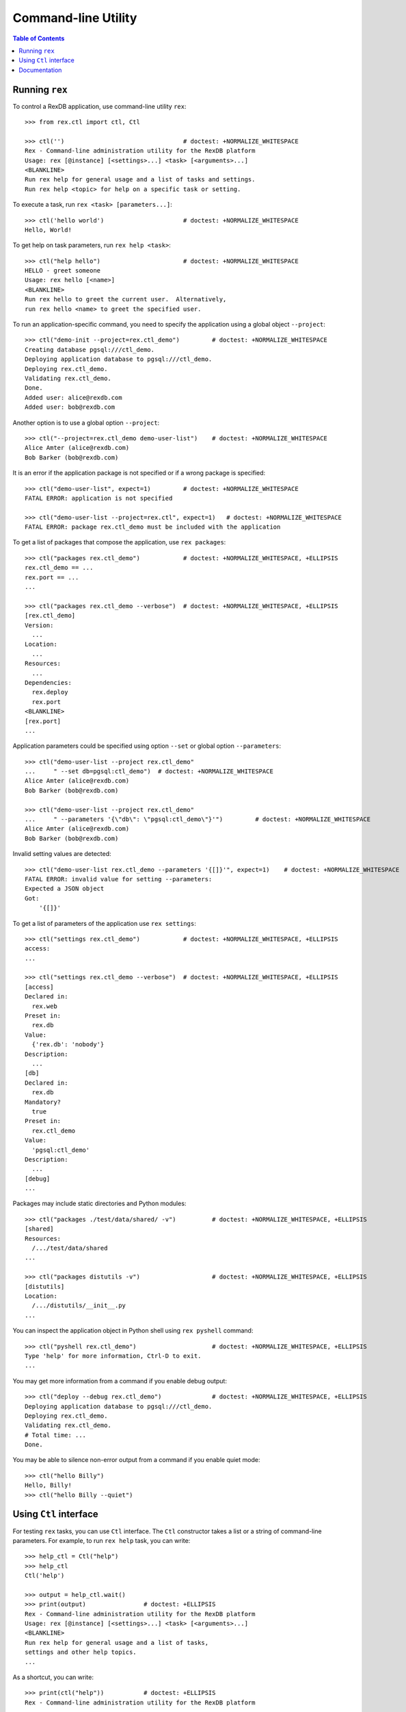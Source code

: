 ************************
  Command-line Utility
************************

.. contents:: Table of Contents


Running ``rex``
===============

To control a RexDB application, use command-line utility ``rex``::

    >>> from rex.ctl import ctl, Ctl

    >>> ctl('')                                 # doctest: +NORMALIZE_WHITESPACE
    Rex - Command-line administration utility for the RexDB platform
    Usage: rex [@instance] [<settings>...] <task> [<arguments>...]
    <BLANKLINE>
    Run rex help for general usage and a list of tasks and settings.
    Run rex help <topic> for help on a specific task or setting.

To execute a task, run ``rex <task> [parameters...]``::

    >>> ctl('hello world')                      # doctest: +NORMALIZE_WHITESPACE
    Hello, World!

To get help on task parameters, run ``rex help <task>``::

    >>> ctl("help hello")                       # doctest: +NORMALIZE_WHITESPACE
    HELLO - greet someone
    Usage: rex hello [<name>]
    <BLANKLINE>
    Run rex hello to greet the current user.  Alternatively,
    run rex hello <name> to greet the specified user.

To run an application-specific command, you need to specify the application
using a global object ``--project``::

    >>> ctl("demo-init --project=rex.ctl_demo")         # doctest: +NORMALIZE_WHITESPACE
    Creating database pgsql:///ctl_demo.
    Deploying application database to pgsql:///ctl_demo.
    Deploying rex.ctl_demo.
    Validating rex.ctl_demo.
    Done.
    Added user: alice@rexdb.com
    Added user: bob@rexdb.com

Another option is to use a global option ``--project``::

    >>> ctl("--project=rex.ctl_demo demo-user-list")    # doctest: +NORMALIZE_WHITESPACE
    Alice Amter (alice@rexdb.com)
    Bob Barker (bob@rexdb.com)

It is an error if the application package is not specified or if a wrong
package is specified::

    >>> ctl("demo-user-list", expect=1)         # doctest: +NORMALIZE_WHITESPACE
    FATAL ERROR: application is not specified

    >>> ctl("demo-user-list --project=rex.ctl", expect=1)   # doctest: +NORMALIZE_WHITESPACE
    FATAL ERROR: package rex.ctl_demo must be included with the application

To get a list of packages that compose the application, use ``rex packages``::

    >>> ctl("packages rex.ctl_demo")            # doctest: +NORMALIZE_WHITESPACE, +ELLIPSIS
    rex.ctl_demo == ...
    rex.port == ...
    ...

    >>> ctl("packages rex.ctl_demo --verbose")  # doctest: +NORMALIZE_WHITESPACE, +ELLIPSIS
    [rex.ctl_demo]
    Version:
      ...
    Location:
      ...
    Resources:
      ...
    Dependencies:
      rex.deploy
      rex.port
    <BLANKLINE>
    [rex.port]
    ...

Application parameters could be specified using option ``--set`` or global
option ``--parameters``::

    >>> ctl("demo-user-list --project rex.ctl_demo"
    ...     " --set db=pgsql:ctl_demo")  # doctest: +NORMALIZE_WHITESPACE
    Alice Amter (alice@rexdb.com)
    Bob Barker (bob@rexdb.com)

    >>> ctl("demo-user-list --project rex.ctl_demo"
    ...     " --parameters '{\"db\": \"pgsql:ctl_demo\"}'")         # doctest: +NORMALIZE_WHITESPACE
    Alice Amter (alice@rexdb.com)
    Bob Barker (bob@rexdb.com)

Invalid setting values are detected::

    >>> ctl("demo-user-list rex.ctl_demo --parameters '{[]}'", expect=1)    # doctest: +NORMALIZE_WHITESPACE
    FATAL ERROR: invalid value for setting --parameters:
    Expected a JSON object
    Got:
        '{[]}'

To get a list of parameters of the application use ``rex settings``::

    >>> ctl("settings rex.ctl_demo")            # doctest: +NORMALIZE_WHITESPACE, +ELLIPSIS
    access:
    ...

    >>> ctl("settings rex.ctl_demo --verbose")  # doctest: +NORMALIZE_WHITESPACE, +ELLIPSIS
    [access]
    Declared in:
      rex.web
    Preset in:
      rex.db
    Value:
      {'rex.db': 'nobody'}
    Description:
      ...
    [db]
    Declared in:
      rex.db
    Mandatory?
      true
    Preset in:
      rex.ctl_demo
    Value:
      'pgsql:ctl_demo'
    Description:
      ...
    [debug]
    ...

Packages may include static directories and Python modules::

    >>> ctl("packages ./test/data/shared/ -v")          # doctest: +NORMALIZE_WHITESPACE, +ELLIPSIS
    [shared]
    Resources:
      /.../test/data/shared
    ...

    >>> ctl("packages distutils -v")                    # doctest: +NORMALIZE_WHITESPACE, +ELLIPSIS
    [distutils]
    Location:
      /.../distutils/__init__.py
    ...

You can inspect the application object in Python shell using ``rex pyshell``
command::

    >>> ctl("pyshell rex.ctl_demo")                     # doctest: +NORMALIZE_WHITESPACE, +ELLIPSIS
    Type 'help' for more information, Ctrl-D to exit.
    ...

You may get more information from a command if you enable debug output::

    >>> ctl("deploy --debug rex.ctl_demo")              # doctest: +NORMALIZE_WHITESPACE, +ELLIPSIS
    Deploying application database to pgsql:///ctl_demo.
    Deploying rex.ctl_demo.
    Validating rex.ctl_demo.
    # Total time: ...
    Done.

You may be able to silence non-error output from a command if you enable quiet
mode::

    >>> ctl("hello Billy")
    Hello, Billy!
    >>> ctl("hello Billy --quiet")


Using ``Ctl`` interface
=======================

For testing ``rex`` tasks, you can use ``Ctl`` interface.  The ``Ctl`` constructor
takes a list or a string of command-line parameters.  For example, to run ``rex help``
task, you can write::

    >>> help_ctl = Ctl("help")
    >>> help_ctl
    Ctl('help')

    >>> output = help_ctl.wait()
    >>> print(output)                # doctest: +ELLIPSIS
    Rex - Command-line administration utility for the RexDB platform
    Usage: rex [@instance] [<settings>...] <task> [<arguments>...]
    <BLANKLINE>
    Run rex help for general usage and a list of tasks,
    settings and other help topics.
    ...

As a shortcut, you can write::

    >>> print(ctl("help"))           # doctest: +ELLIPSIS
    Rex - Command-line administration utility for the RexDB platform
    ...

If the task fails, an exception is raised::

    >>> print(ctl("undefined"))                  # doctest: +NORMALIZE_WHITESPACE
    Traceback (most recent call last):
      ...
    rex.core.Error: Received unexpected exit code:
        expected 0; got 1
    With output:
        FATAL ERROR: unknown task undefined
    From:
        rex undefined

You can allow the task to return a non-zero exit code by supplying ``expect``
parameter::

    >>> ctl("undefined", expect=1)              # doctest: +NORMALIZE_WHITESPACE
    FATAL ERROR: unknown task undefined

You can start a long-running process too.  For example, you can start the
development HTTP server::

    >>> import random
    >>> random_port = random.randrange(8000, 9000)

    >>> serve_ctl = Ctl("serve rex.ctl_demo --port=%s" % random_port)

You can now make a query::

    >>> import urllib.request, urllib.parse, urllib.error
    >>> output = None
    >>> import time
    >>> time.sleep(10)
    >>> while not output:
    ...     try: output = urllib.request.urlopen('http://127.0.0.1:%s/' % random_port)
    ...     except IOError: pass
    >>> print(output.read().decode('utf-8'))
    <!DOCTYPE html>
    <title>Welcome to REX.CTL_DEMO!</title>

To stop the server, use ``rex.ctl.Ctl.stop()``::

    >>> print(serve_ctl.stop())                  # doctest: +NORMALIZE_WHITESPACE, +ELLIPSIS
    Serving rex.ctl_demo on 127.0.0.1:8...
    ... - - [...] "GET / HTTP/1.1" 200 55


Documentation
=============

``rex.ctl`` can generate documentation for available commands.  To get
a list of documentation entries, write::

    >>> from rex.ctl import Task

    >>> entries = Task.document_all()

    >>> for entry in entries:
    ...     print(entry.index)
    help
    packages
    pyshell
    settings



